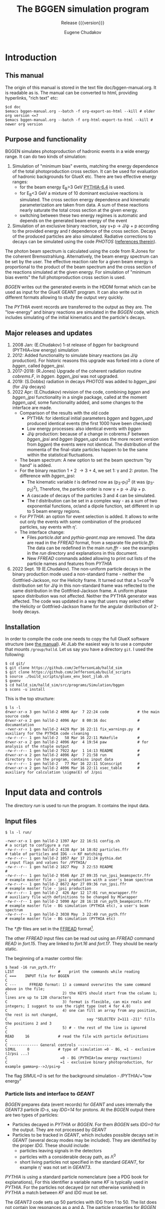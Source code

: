 #+title: The BGGEN simulation program
#+subtitle: Release {{{version}}}
#+author: Eugene Chudakov
#+STARTUP: showall
#+OPTIONS: ^:{}
#+OPTIONS: toc:4
# +STYLE: <link rel="stylesheet" type="text/css" href="style_3.css" />  

* Introduction
** This manual
The origin of this manual is stored in the text file doc/bggen-manual.org. It is readable as is.
The manual can be converted to html, providing hyperlinks, "rich text" etc:
#+begin_example
 $cd doc
 $emacs bggen-manual.org --batch -f org-export-as-html --kill # older org version <=7
 $emacs bggen-manual.org --batch -f org-html-export-to-html --kill # newer org version
#+end_example
 
** Purpose and functionality
BGGEN simulates photoproduction of hadronic events in a wide energy range. 
It can do two kinds of simulation:
1. Simulation of "minimum bias" events, matching the energy dependence of
    the total photoproduction cross section. It can be used for evaluation 
    of hadronic backgrounds for GlueX etc. There are two effective
    energy ranges:
   + for the beam energy E_{B}>3 GeV [[https://arxiv.org/abs/hep-ph/0603175][PYTHIA-6.4]] is used. 
   + for E_{B}<3 GeV a mixture of 10 dominant exclusive reactions is simulated.
     The cross section energy dependence and kinematic parameterization
      are taken from data. A sum of these reactions 
       nearly saturate the total cross section at the given energy.
   + switching between these two energy regimes is automatic and depends
     on the generated beam energy of the event 
2. Simulation of an exclusive binary reaction, say \gamma{}+p \rightarrow{} J/\psi{} + p
   according to the provided energy and /t/ dependence of the cross section. Decays
   of the produced particles are also simulated.
   Radiative corrections to decays can be simulated using the code /PHOTOS/
   ([[https://inspirehep.net/literature/756345][references therein]]).

The photon beam spectrum is calculated using the code from R.Jones for 
the coherent Bremsstrahlung. Alternatively, the beam energy spectrum can be set by the user.
The effective reaction rate for a given beam energy
is proportional to the product of the beam spectrum and the cross section of the reactions
simulated at the given energy. For simulation of "minimum bias events" the full photoproduction
cross section is used.

/BGGEN/ writes out the generated events in the HDDM format which can be used as input for 
the GlueX GEANT program. It can also write out in different formats allowing to study the
output very quickly.
 
The /PYTHIA/ event records are transferred to the output as they are. The "low-energy"
and binary reactions are simulated in the /BGGEN/ code, which includes simulating
of the initial kinematics and the particle's decays. 
 
** Major releases and updates

1. 2008 Jan: (E.Chudakov) 1-st release of /bggen/ for background (PYTHIA+low energy) simulation
2. 2012: Added functionality to simulate binary reactions (as J/\psi production). 
   For historic reasons this upgrade was forked into a clone of /bggen/, called /bggen_jpsi/.
3. 2017-2018: (R.Jones) Upgrade of the coherent radiation routine /cobrems.F/, in /bggen/.
   /bggen_jpsi/ was not upgraded.
4. 2019: (S.Dobbs) radiation in decays /PHOTOS/ was added to /bggen_jpsi/ (for J/\psi decays) 
5. 2022 Apr: (E.Chudakov) revision of the code, combining /bggen/ and /bggen_jpsi/ functionality
        in a single package, called at the moment /bggen_upd/, some functionality added, 
        and some changes to the interface are made.
   + Comparison of the results with the old code
     - PYTHIA: for identical initial parameters /bggen/ and /bggen_upd/ produced identical events
       (the first 1000 have been checked)
     - Low energy processes: also identical events with /bggen/
     - J/\psi production: because of a change in cobrems.F between /bggen_jpsi/ and /bggen/ (/bggen_upd/ uses
       the more recent version from /bggen/) the events were not identical. The distribution of the momenta
       of the final-state particles happen to be the same within the statistical fluctuations.
   + The beam spectrum: A new option to set the beam spectrum "by hand" is added.
   + For the binary reaction 1 + 2 \rightarrow 3 + 4, we set 1: \gamma{} and 2: /proton/. The difference
     with /bggen_jpsi/:
     - The kinematic variable /t/ is defined now as (p_{3}-p_{1})^{2} (it was (p_{3}-p_{2})^{2}),
       Therefore, the particle order is now \gamma + p \rightarrow{} J/\psi + p. 
     - A cascade of decays of the particles 3 and 4  can be simulated.
     - The /t/ distribution can be set in a complex way - as a sum of two exponential functions, or/and a dipole
       function, set different in up to 5 beam energy regions.
   + For /PYTHIA/: an option for event selection is added. It allows to
     write out only the events with some combination of the produced particles, say events with \eta{}'.
   + The interface change:
     - Files /particle.dat/ and /pythia-geant.map/ are removed. The data are read in the /FFREAD/ format,
       from a separate file /particle.ffr/. The data can be redefined in the main /run.ffr/ - see the examples
       in the /run/ directory and explanations in this document.
     - New /FFREAD/ commands added allowing to print out lists of the particle names and features from /PYTHIA/  
6. 2022 Sept. 19 (E.Chudakov). The non-uniform particle decays in the binary production mode used
    a non-standard frame - neither the Gottfried-Jackson, nor the Helicity frame. It turned out that
    a 1+cos^{2}\theta distribution set for J/\psi in this non-standard frame was reflected to the same distribution 
    in the Gottfried-Jackson frame. A uniform phase space distribution was not affected. Neither the PYTHIA
    generator was affected.
    The code was updated in a way that users may select either the Helicity or Gottfried-Jackson frame 
    for the angular distribution of 2-body decays.  

** Installation

In order to compile the code one needs to copy the full GlueX software structure
(see [[https://halldweb.jlab.org/docs/build_scripts_web/][the manual]]). 
At JLab the easiest way is to use a computer that mounts =/group/halld=.
Let us say you have a directory =git=. I used the following:

#+begin_example
$ cd git/
$ git clone https://github.com/JeffersonLab/halld_sim
$ git clone https://github.com/JeffersonLab/build_scripts
$ source ./build_scripts/gluex_env_boot_jlab.sh
$ gxenv
$ cd halld_sim/halld_sim/src/programs/Simulation/bggen
$ scons -u install
#+end_example

This is the top structure:

#+begin_example
$ ls -l
drwxr-xr-x 3 gen halld-2 4096 Apr  7 22:24 code             # the main source code
drwxr-xr-x 2 gen halld-2 4096 Apr  8 00:16 doc              # documantation
-rwxr-xr-x 1 gen halld-2 4429 Mar 16 22:11 fix_warnings.py  # auxiliary for the PYTHIA code cleaning
-rw-r--r-- 1 gen halld-2   58 Mar 16 22:11 Makefile         #
drwxr-xr-x 2 gen halld-2 4096 Apr  4 19:54 paw              # for analysis of the ntuple output
-rw-r--r-- 1 gen halld-2 7922 Apr  1 14:13 README           #
drwxr-xr-x 2 gen halld-2 4096 Apr  7 21:58 run              # directory to run the program, contains input data
-rw-r--r-- 1 gen halld-2   77 Mar 16 22:11 SConscript       # 
drwxr-xr-x 2 gen halld-2 4096 Mar 16 22:11 xsec_table       # auxiliary for calculation \sigma(E) of J/psi 
#+end_example

* Input data and controls

The directory /run/ is used to run the program. It contains the input data.
** Input files
#+begin_example
$ ls -l run/

-rwxr-xr-x 1 gen halld-2 1397 Apr 22 16:51 config.sh                        # a script to configure a run
-rw-r--r-- 1 gen halld-2 4138 Apr 14 18:02 particles.ffr                    # table of particles and IDG --> KF matching
-rw-r--r-- 1 gen halld-2 1057 Apr 17 21:24 pythia.dat                       # input flags and values for /PYTHIA/
-rw-r--r-- 1 gen halld-2 1827 May  3 22:53 README                           #
-rw-r--r-- 1 gen halld-2 9546 Apr 27 09:35 run_jpsi_beamspectr.ffr          # example master file - jpsi production with a user's beam spectrum
-rw-r--r-- 1 gen halld-2 8672 Apr 27 09:36 run_jpsi.ffr                     # example master file - jpsi production
-rw-r--r-- 1 gen halld-2  426 Apr 12 17:01 run_mcwrapper.ffr                # auxiliary file with definitions to be changed by MCwrapper
-rw-r--r-- 1 gen halld-2 5090 Apr 28 16:18 run_pyth_beampoints.ffr          # example master file - BG simulation (PYTHIA etc), a user's beam spectrum
-rw-r--r-- 1 gen halld-2 3038 May  3 22:49 run_pyth.ffr                     # example master file - BG simulation (PYTHIA etc)
#+end_example

The /*.ffr/ files are set in the [[http://cds.cern.ch/record/2296371/files/ffio.pdf][FFREAD]] format[fn:ffread].
[fn:ffread] /FFREAD/: The static variables are associated with text keys. The keys are set at 
the beginning of lines, followed by data (integer or real or character) in a flexible format.
The same key can be set multiple times in the input file, the data in the later line
overwrites the earlier lines. The keys started with * are treated differently - 
the data are treated once the key is read, and can be put into other locations. The next
similar key will not overwrite the previously set data. The lines are up to 120 characters long.
Comments can be put after the # sign. "C ..." in the first column is a comment line. It is convenient
to comment out commands not needed for a particular run.

The main commands for a particular simulation are stored in a master control file. One can clone
an appropriate file in this directory, edit it and configure a particular computing job. 
#+begin_example
$ cp run_pyth.ffr run_pyth_my.ffr
$ emacs run_pyth_my.ffr            # make the needed changes
$ ./config.sh run_pyth_my.ffr
$ ls -l
-rwxr-xr-x 1 gen halld-2 1397 Apr 22 16:51 config.sh
lrwxrwxrwx 1 gen halld-2   12 May  3 23:31 fort.15 -> run_pyth_my.ffr
lrwxrwxrwx 1 gen halld-2   13 May  3 23:31 fort.16 -> particles.ffr
lrwxrwxrwx 1 gen halld-2   17 May  3 23:31 fort.17 -> run_mcwrapper.ffr
-rw-r--r-- 1 gen halld-2 4138 Apr 14 18:02 particles.ffr
-rw-r--r-- 1 gen halld-2 1057 Apr 17 21:24 pythia.dat
-rw-r--r-- 1 gen halld-2 1827 May  3 22:53 README
-rw-r--r-- 1 gen halld-2 9546 Apr 27 09:35 run_jpsi_beamspectr.ffr       
-rw-r--r-- 1 gen halld-2 8672 Apr 27 09:36 run_jpsi.ffr                  
-rw-r--r-- 1 gen halld-2  426 Apr 12 17:01 run_mcwrapper.ffr             
-rw-r--r-- 1 gen halld-2 5090 Apr 28 16:18 run_pyth_beampoints.ffr       
-rw-r--r-- 1 gen halld-2 3038 May  3 22:49 run_pyth.ffr                  
#+end_example
  
The other /FFREAD/ input files can be read out using an /FFREAD/ command /READ/ in /fort.15/.
They are linked to /fort.16/ and /fort.17/.
They should be nearly static.

The beginning of a master control file:
#+begin_example
$ head -16 run_pyth.ffr
LIST                    #    print the commands while reading
C ===    INPUT file for BGGEN
C
C ---      FFREAD format: 1) a command overwrites the same command above in the file; 
C                         2) the KEYS should start from the column 1; lines are up to 120 characters
C                         3) format is flexible, can mix reals and integers; I suggest to use the right type (not 4 for 4.0)
C                         4) one can fill an array from any position, the rest is not changed, 
C                                    say "SELECTEV 2=111 -211" fills the positions 2 and 3
C                         5) # - the rest of the line is ignored   
C
READ     16             # read the file with particle definitions 
C
C ------------- General controls ---------------
SIMUL     0             # type of simulation =0 - BG, =1 - exclusive (J/psi ...)         
C                        =0 - BG (PYTHIA+low energy reactions)              
C                        =1 - exclusive binary photoproduction, for example gamma+p-->J/psi+p        
#+end_example

The flag /SIMUL=0/ is set for the background simulation - /PYTHIA/+"low energy"

*** Particle lists and interface to /GEANT/
/BGGEN/ prepares data (event records) for /GEANT/ and uses internally the /GEANT3/ particle /ID-s/, 
say /IDG=14/ for protons. At the /BGGEN/ output there are two types of particles:
+ Particles decayed in /PYTHIA/ or /BGGEN/. For them /BGGEN/ sets /IDG=0/ for the output. They are not 
  processed by /GEANT/
+ Particles to be tracked in /GEANT/, which includes possible decays set in /GEANT/ (several decay modes
  may be included).  
  They are identified by the proper /IDG/. These should include:
  - particles leaving signals in the detectors
  - particles with a considerable decay path, as \Lambda{}^{0}
  - short living particles not specified in the standard /GEANT/, for example \eta{}' was not set in /GEANT3/. 
/PYTHIA/ is using a standard particle nomenclature  (see a PDG book for explanations), 
For this identifier a variable name /KF/ is typically used in /PYTHIA/. For the particles not decayed
(or not otherwise vanished) in /PYTHIA/ a match between /KF/ and /IDG/ must be set.

The /GEANT3/ code sets up 50 particles with IDG from 1 to 50. The list does not contain
low resonances as \rho and \Delta. The particle properties for /BGGEN/ are set in the file /particle.ffr/.
Many of these definitions are needed for the proper operation of /BGGEN/, one
should leave the /IDG \rightarrow KF/ relations, and the masses as they are in this file. 
#+begin_example
$cat particle.ffr
C   PYTHIA: PY_dec=0 turns off decays of this particle in PYTHIA (left to GEANT tracking)
C   Exclusive production (SIMUL>0): decay_prod and decay_angle are used
C   column# 1        2    3     4        5        6   7   8     9    10
C          IDG     KF  PY_dec  mass    width     decay_prod decay_angle
*PARTICLE   1       22    0    0.0       0.       0   0   0     0   'gamma'
*PARTICLE   2      -11    0    0.000511  0.       0   0   0     0   'e+'
*PARTICLE   3       11    0    0.000511  0.       0   0   0     0   'e-'
*PARTICLE   4       12    0    0.0       0.       0   0   0     0   'neutrino'
*PARTICLE   5      -13    0    0.10566   0.       0   0   0     0   'mu+'
*PARTICLE   6       13    0    0.10566   0.       0   0   0     0   'mu-'
*PARTICLE   7      111    0    0.13498   0.       0   0   0     0   'pi0'
*PARTICLE   8      211    0    0.13957   0.       0   0   0     0   'pi+'
*PARTICLE   9     -211    0    0.13957   0.       0   0   0     0   'pi-'
*PARTICLE  10      130    0    0.49761   0.       0   0   0     0   'K0_L'
*PARTICLE  11      321    0    0.49368   0.       0   0   0     0   'K+'
*PARTICLE  12     -321    0    0.49368   0.       0   0   0     0   'K-'
*PARTICLE  13     2112    0    0.93956   0.       0   0   0     0   'neutron'
*PARTICLE  14     2212    0    0.93827   0.       0   0   0     0   'proton'
*PARTICLE  15    -2212    0    0.93827   0.       0   0   0     0   'antiproton'
*PARTICLE  16      310    0    0.49761   0.       0   0   0     0   'K0_S'
*PARTICLE  17      221    0    0.54786   0.       0   0   0     0   'eta'
*PARTICLE  18     3122    0    1.11568   0.       0   0   0     0   'Lambda'
*PARTICLE  19     3222    0    1.18937   0.       0   0   0     0   'Sigma+'
*PARTICLE  20     3212    0    1.19264   0.       0   0   0     0   'Sigma0'
*PARTICLE  21     3112    0    1.18937   0.       0   0   0     0   'Sigma+'
*PARTICLE  22     3322    0    1.31486   0.       0   0   0     0   'Xi0'
*PARTICLE  23     3312    0    1.32171   0.       0   0   0     0   'Xi-'
*PARTICLE  24     3334    0    2.252     0.       0   0   0     0   'Omega-'
*PARTICLE  25    -2112    0    0.93956   0.       0   0   0     0   'antineutron'
*PARTICLE  26    -3122    0    1.11568   0.       0   0   0     0   'antiLambda'
*PARTICLE  27    -3112    0    1.18937   0.       0   0   0     0   'antiSigma-'
*PARTICLE  28    -3212    0    1.19264   0.       0   0   0     0   'antiSigma0'
*PARTICLE  29    -3222    0    1.18937   0.       0   0   0     0   'antiSigma-'
*PARTICLE  30    -3322    0    1.31486   0.       0   0   0     0   'antiXi0'
*PARTICLE  31    -3312    0    1.32171   0.       0   0   0     0   'antiXi+'
*PARTICLE  32    -3334    0    2.252     0.       0   0   0     0   'antiOmega+'
*PARTICLE  33      -15    0    1.7768    0.       0   0   0     0   'tau+' 
*PARTICLE  34       15    0    1.7768    0.       0   0   0     0   'tau-' 
*PARTICLE  35      411    0    1.8696    0.       0   0   0     0   'D+' 
*PARTICLE  36     -411    0    1.8696    0.       0   0   0     0   'D-' 
*PARTICLE  37      421    0    1.8648    0.       0   0   0     0   'D0' 
*PARTICLE  38     -421    0    1.8648    0.       0   0   0     0   'anti D0' 
*PARTICLE  39      431    0    1.9685    0.       0   0   0     0   'Ds+' 
*PARTICLE  40     -431    0    1.9685    0.       0   0   0     0   'Ds-' 
*PARTICLE  41     4122    0    2.2851    0.       0   0   0     0   'Lambda_c+' 
*PARTICLE 121      331    1    0.95778   0.       0   0   0     0   'etaprime'
*PARTICLE 122      223    1    0.78265   0.0085   9   8   7     0   'omega'
*PARTICLE 123      213    1    0.77526   0.149    8   7   0     1   'rho+'
*PARTICLE 124      113    1    0.77526   0.149    9   8   0     1   'rho0'
*PARTICLE 125     -213    1    0.77526   0.149    9   7   0     1   'rho-'
*PARTICLE 126      333    1    1.0194    0.      11  12   0     0   'phi'
*PARTICLE 127     2224    1    1.232     0.118   14   8   0     0   'Delta++'
*PARTICLE 128     2214    1    1.232     0.118   14   7   0     0   'Delta+'
*PARTICLE 129     2114    1    1.232     0.118   14   9   0     0   'Delta0'
*PARTICLE 130     1114    1    1.232     0.118   13   9   0     0   'Delta-'
END
#+end_example
The purpose of the flags are:
+ The flag in column 3 /PY_dec=0/ forbids the decays of this particle in /PYTHIA/ (the are left to /GEANT/).
+ /BGGEN/ simulates decays for the "low - energy" processes (/SIMUL 0/) and for binary reactions (/SIMUL 1/). 
  The decay flags in the columns 6-8
  are the /IDGs/ for the decay products (up to 3). Only one decay mode is used. The flag in the column 9:
  - = 0 - isotropic decays
  - = 1 - \rho -   type angular distribution: (1-cos^{2}\theta_{rest}), in the Gottfried-Jackson frame    
  - =-1 - \rho -   type angular distribution: (1-cos^{2}\theta_{rest}), in the Helicity frame    
  - = 2 - J/\psi - type angular distribution: (1+cos^{2}\theta_{rest}), in the Gottfried-Jackson frame 
  - =-2 - J/\psi - type angular distribution: (1+cos^{2}\theta_{rest}), in the Helicity frame 

A note: Both frames are defined in the rest frame of the particle (say, J/\psi). In the Gottfried-Jackson frame the Z direction is 
along the beam momentum in this frame. In the Helicity frame the Z direction is opposite to the recoil direction in this frame.
In order to get the right angles
the 4-momenta of the decay product, as of the beam or the recoil, should be boosted to the rest frame of J/\psi, either directly from
the Lab frame or from the CM frame of the event.

In the main input file one can redefine the decay parameters or add new particles, for example:

#+begin_example 
*PARTICLE  17      221    0    0.54786   0.       8   9   7     0   'eta'  # eta will decay in bggen and not send to GEANT
*PARTICLE 183      443    1    3.0969    0.       2   3   0     2   'J/psi'
#+end_example

After initialization /BGGEN/ prints a table of the locally defined particles:
#+begin_example 
 ================================================================================
 Particle list locally defined   ID_GEant<33 are also defined in the GEANT3 code
 ID_Geant KF PY_dec N_dec  ID_decays dec_flg     mass     width     name
   1      22     0    0     0   0   0    0     0.000000   0.0000     gamma           
   2     -11     0    0     0   0   0    0     0.000511   0.0000     e+              
   3      11     0    0     0   0   0    0     0.000511   0.0000     e-              
   4      12     0    0     0   0   0    0     0.000000   0.0000     neutrino        
   5     -13     0    0     0   0   0    0     0.105660   0.0000     mu+             
   6      13     0    0     0   0   0    0     0.105660   0.0000     mu-             
   7     111     0    0     0   0   0    0     0.134980   0.0000     pi0             
   8     211     0    0     0   0   0    0     0.139570   0.0000     pi+             
   9    -211     0    0     0   0   0    0     0.139570   0.0000     pi-             
  10     130     0    0     0   0   0    0     0.497610   0.0000     K0_L            
  11     321     0    0     0   0   0    0     0.493680   0.0000     K+              
  12    -321     0    0     0   0   0    0     0.493680   0.0000     K-              
  13    2112     0    0     0   0   0    0     0.939560   0.0000     neutron         
  14    2212     0    0     0   0   0    0     0.938270   0.0000     proton          
  15   -2212     0    0     0   0   0    0     0.938270   0.0000     antiproton      
  16     310     0    0     0   0   0    0     0.497610   0.0000     K0_S            
  17     221     0    0     0   0   0    0     0.547860   0.0000     eta             
  18    3122     0    0     0   0   0    0     1.115680   0.0000     Lambda          
  19    3222     0    0     0   0   0    0     1.189370   0.0000     Sigma+          
  20    3212     0    0     0   0   0    0     1.192640   0.0000     Sigma0          
  21    3112     0    0     0   0   0    0     1.189370   0.0000     Sigma+          
  22    3322     0    0     0   0   0    0     1.314860   0.0000     Xi0             
  23    3312     0    0     0   0   0    0     1.321710   0.0000     Xi-             
  24    3334     0    0     0   0   0    0     2.252000   0.0000     Omega-          
  25   -2112     0    0     0   0   0    0     0.939560   0.0000     antineutron     
  26   -3122     0    0     0   0   0    0     1.115680   0.0000     antiLambda      
  27   -3112     0    0     0   0   0    0     1.189370   0.0000     antiSigma-      
  28   -3212     0    0     0   0   0    0     1.192640   0.0000     antiSigma0      
  29   -3222     0    0     0   0   0    0     1.189370   0.0000     antiSigma-      
  30   -3322     0    0     0   0   0    0     1.314860   0.0000     antiXi0         
  31   -3312     0    0     0   0   0    0     1.321710   0.0000     antiXi+         
  32   -3334     0    0     0   0   0    0     2.252000   0.0000     antiOmega+      
 121     331     1    0     0   0   0    0     0.957780   0.0000     etaprime        
 122     223     1    3     9   8   7    0     0.782650   0.0085     omega           
 123     213     1    2     8   7   0    1     0.775260   0.1490     rho+            
 124     113     1    2     9   8   0    1     0.775260   0.1490     rho0            
 125    -213     1    2     9   7   0    1     0.775260   0.1490     rho-            
 126     333     1    2    11  12   0    0     1.019400   0.0000     phi             
 127    2224     1    2    14   8   0    0     1.232000   0.1180     Delta++         
 128    2214     1    2    14   7   0    0     1.232000   0.1180     Delta+          
 129    2114     1    2    14   9   0    0     1.232000   0.1180     Delta0          
 130    1114     1    2    13   9   0    0     1.232000   0.1180     Delta-          
 183     443     1    2     2   3   0    2     3.096900   0.0000     J/psi           
#+end_example

*** Input for /PYTHIA/

/PYTHIA/, including /PITHIA-6.4/ was tuned for much higher energies,
We are using a version tuned for the experiment HERMES. HERMES used
\approx 30 GeV electrons, which was considered a low energy for
/PYTHIA/.  They made a few small changes in the code and tuned the
input parameters. We are using their settings stored in the file
/pythia.dat/. Similar commands to /PYTHIA/ can be specified
in the /FFREAD/ format. They are processed after the commands
in /pythia.dat/. The later commands can redefine the previous ones. 
Also, a few commands to /PYTHIA/ are done in the
/bggen/ code, for the beam and target configuration.  At the
initialization /PYTHIA/ prints the changes of the parameters with
respect to defauls:
#+begin_example
     MDCY(102,1)    changed from              1 to              0 no decay of pi0
     MDCY(112,1)    changed from              1 to              0 no decay of Ks_0
     MDCY(109,1)    changed from              1 to              0 no decay of eta
     MDCY(164,1)    changed from              1 to              0 no decay of Lambda_0
     MDCY(169,1)    changed from              1 to              0 no decay of Sigma+
     MDCY(167,1)    changed from              1 to              0 no decay of Sigma0
     MDCY(162,1)    changed from              1 to              0 no decay of Sigma-
     MDCY(174,1)    changed from              1 to              0 no decay of Xi0
     MDCY(172,1)    changed from              1 to              0 no decay of Xi-
     MDCY(176,1)    changed from              1 to              0 no decay of Omega-
     MDCY(15,1)     changed from              1 to              0 no decay of tau
     MDCY(122,1)    changed from              1 to              0 no decay of D+ 
     MDCY(125,1)    changed from              1 to              0 no decay of D0 
     MDCY(128,1)    changed from              1 to              0 no decay of Ds 
     MDCY(181,1)    changed from              1 to              0 no decay of Lambda_c
     msel           changed from              1 to              2 more processes with photon included
     MSTP(13)       changed from              1 to              2 Q2 range defined by PARP(13) - appropriate for photoproduction
     MSTP(20)       changed from              3 to              0 no VMD suppression 
     MSTP(58)       changed from              5 to              4 max number of quark flavors
     MSTP(92)       changed from              3 to              4 a function for splitting into 2 jets
     MSTP(101)      changed from              3 to              1 diffractive system parameter
     MSTP(121)      changed from              0 to              1 wider range of diff. cross sections
     PARP(2)        changed from       10.00000 to        2.54739 the lowest CM energy : Egamma(Lab)=3 GeV
     PARP(18)       changed from        0.40000 to        0.17000 parameter of GVMD with repect to VMD
     PARP(91)       changed from        1.00000 to        0.40000 parameter for beam-remnant treatment
     PARP(93)       changed from        5.00000 to        2.00000 similar to (91)
     PARP(99)       changed from        1.00000 to        0.40000 similar to (91)
     PARP(102)      changed from        0.28000 to        0.50000 min mass of excitatation, in VMD gamma goes to masses of rho etc
     PARP(103)      changed from        1.00000 to        0.50000 similar
     PARP(104)      changed from        0.80000 to        0.30000 min energy above thresholds for some reactions
     PARP(111)      changed from        2.00000 to        0.00000 min invzriant mass of the remnant hadronic system
     PARP(121)      changed from        1.00000 to        2.00000 a factor for the max cross section: see MSTP(121)
     PARP(161)      changed from        2.20000 to        3.00000 coupling of photon to rho 
     PARP(162)      changed from       23.60000 to       24.60000 coupling of photon to omega
     PARP(165)      changed from        0.50000 to        0.47679 a factor taking into account longit. photons
     PARP(166)      changed from        0.00000 to        0.67597 a parameter for rho production obtained by HERMES
     PARJ(1)        changed from        0.10000 to        0.02900 suppression of diquark-antidiq pair compared to q-antiq 
     PARJ(2)        changed from        0.30000 to        0.28300 suppression of s-sbar to u-ubar
     PARJ(3)        changed from        0.40000 to        1.20000 suppression (P(us)Pud))/(P(s)/Pd))
     PARJ(21)       changed from        0.36000 to        0.40000 transv momentum distrib. of primary hadrons 
     PARJ(23)       changed from        0.01000 to        0.03000 also about transv. distributions
     PARJ(41)       changed from        0.30000 to        1.94000 parameters of LUND fragment. function
     PARJ(42)       changed from        0.58000 to        0.54400 parameters of LUND fragment. function
     PARJ(45)       changed from        0.50000 to        1.05000 parameters of LUND fragment. function
     MSTJ(12)       changed from              2 to              1 diquark-antidiq pairs allowed, diquark treated as a unit
     MSTJ(45)       changed from              5 to              4 max flavor in gluon->q qbar
     MSTU(112)      changed from              5 to              4 number of flavor in alpha_s expression
     MSTU(113)      changed from              3 to              4 min number of flavor in alpha_s expres
     MSTU(114)      changed from              5 to              4 max number of flavors in alpha_s expr.
     CKIN(1)        changed from        2.00000 to        1.00000 min sqrt(s)
     CKIN(66)       changed from       -1.00000 to      100.00000 max space-like virtuality Q^2 of photons (-1 - no upper limit)
     MSTP(171)      changed from              0 to              1 variable beam energy
     MSTP(172)      changed from              2 to              1 possible configurations tried until one is accepted
     PARP(2)        changed from        2.54739 to        2.42000 min sqrt(s) with a 5% margin from the 3 GeV beam limit 
#+end_example
An example of commands that can be used in /fort.15/ (up to 500 such lines):
#+begin_example
*PYTMOD 'PARP(103)=0.45'   # min mass of excitation
*PYTMOD 'PARP(104)=0.25'   # min energy above threshold
#+end_example


** Main input file /fort.15/ for setting parameters and controls 
The commands can be grouped into several sections:
*** general controls

#+begin_example
C ------------- General controls ---------------
SIMUL     0             # type of simulation =0 - BG, =1 - binary, exclusive reactions
C                        =0 - BG (PYTHIA+low energy reactions) 
C                        =1 - exclusive binary photoproduction, for example gamma+p-->J/psi+p        
TRIG     1000000        # number of events to simulate
NPRIEV       100        # number of events to print (after selection, see SELECTEV) 
RNDMSEQ     0           # random number sequence     integer values
RUNNO       2           # specify run number
C                       
C -- writing out events
C        HDDM  simple  ntuple
WROUT      1      0     0   
...........
...........
C
READ 17                 # read variables for MCWrapper
C
KEYS                    # print all the FF keys
STOP
#+end_example

*** beam and target definitions

Settings for the coherent Bremsstrahlung photon beam:
#+begin_example
C ------------  Beam ---------------------------
EELEC         11.7      # electron beam energy
EEMIT          1.E-8    # beam emittance rad m
EPHLIM   0.15 11.7      # photon beam energy range in GeV
EPHLIM    6.0 11.7      # photon beam energy range in GeV 
EPEAK          8.7      # coherent peak energy
ZCOLLIM     7600.       # distance to the collimator in cm
DCOLLIM        0.005    # collimator diameter in m
RADTHICK      50.E-6    # thickness of the radiator in m 
C ----------------------------------------------
C
PARTINIT  1  14         # GEANT types of the interacting particles beam+target : gamma proton
C
NBEAMEXT      0         # User-defined beam spectrum - the number of bins/points (=0 - the Bremsstrahlung beam)
#+end_example

An example of settings for a user-defined beam spectrumis is shown
below. The spectrum /dN/dE/ is defined in the limits /Emin:Emax/.
However, the beam spectrum is simulated in the interval defined by the
key /EPHLIM/, which should be fully contained in the /Emin:Emax/
interval.
#+begin_example 
C
C         nbins flg   Emin  Emax         flg=0 - bins of same width
NBEAMEXT    100  0    8.0   12.0   #  User's beam spectrum setting
RBEAMEXT  1.4963  1.4888  1.4815  1.4742  1.4670  1.4599  1.4528  1.4458  1.4388  1.4320
          1.4252  1.4184  1.4118  1.4052  1.3986  1.3921  1.3857  1.3793  1.3730  1.3667
          1.3605  1.3544  1.3483  1.3423  1.3363  1.3304  1.3245  1.3187  1.3129  1.3072
          1.3015  1.2959  1.2903  1.2848  1.2793  1.2739  1.2685  1.2632  1.2579  1.2526
          1.2474  1.2422  1.2371  1.2320  1.2270  1.2220  1.2170  1.2121  1.2072  1.2024
          1.1976  1.1928  1.1881  1.1834  1.1788  1.1742  1.1696  1.1650  1.1605  1.1561
          1.1516  1.1472  1.1429  1.1385  1.1342  1.1299  1.1257  1.1215  1.1173  1.1132
          1.1091  1.1050  1.1009  1.0969  1.0929  1.0889  1.0850  1.0811  1.0772  1.0733
          1.0695  1.0657  1.0619  1.0582  1.0545  1.0508  1.0471  1.0435  1.0399  1.0363
          1.0327  1.0292  1.0256  1.0221  1.0187  1.0152  1.0118  1.0084  1.0050  1.0017
C
#+end_example
There are two options:
+ /flg=0/ - the beam spectrum is defined as a histogram with the bin size /(Emax-Emin)/nbins/
+ /flg=1/ - the beam spectrum /dN/dE/ is defined in an arbitrary sample of /nbins/ points
            for a specified array of the energy values. In this case the values /Emin/ and /Emax/
            are not used. An example of such a setting is shown below.

#+begin_example
C ------------  Beam ---------------------------
EELEC         11.9      # electron beam energy
EEMIT          1.E-8    # beam emittance rad m
C EPHLIM   0.15 11.7      # photon beam energy range in GeV
EPHLIM   3.10 11.6      # photon beam energy range in GeV
C EPEAK          8.7      # coherent peak energy
C ZCOLLIM     7600.       # distance to the collimator in cm
C DCOLLIM        0.005    # collimator diameter in m
C RADTHICK      20.E-6    # thickness of the radiator in m
C
C          bins flg   Pmin  Pmax         flg=0 - bins of same width
NBEAMEXT    107  1    0.   0.   #  User's beam spectrum setting
C  --- spectrum dN/dp
RBEAMEXT  3.9669  3.7209  3.5036  3.3103  3.1373  2.9814  2.8402  2.7119  2.5946  2.4870
          2.3881  2.2967  2.2120  2.1333  2.0601  1.9917  1.9277  1.8677  1.8113  1.7582
          1.7082  1.6609  1.6162  1.5947  1.5842  1.5738  1.5635  1.5534  1.5434  1.5335
          1.5238  1.5142  1.5047  1.4953  1.4861  1.4769  1.4679  1.4590  1.4502  1.4414
          1.4328  1.4243  1.4159  1.4076  1.3994  1.3913  1.3833  1.3754  1.3675  1.3598
          1.3521  1.3445  1.3370  1.3296  1.3223  1.3151  1.3079  1.3008  1.2938  1.2869
          1.2800  1.2732  1.2665  1.2598  1.2533  1.2468  1.2403  1.2339  1.2276  1.2214
          1.2152  1.2091  1.2030  1.1970  1.1911  1.1852  1.1794  1.1736  1.1679  1.1622
          1.1566  1.1511  1.1456  1.1401  1.1348  1.1294  1.1241  1.1189  1.1137  1.1085
          1.1034  1.0984  1.0934  1.0884  1.0835  1.0787  1.0738  1.0690  1.0643  1.0596
          1.0549  1.0503  1.0458  1.0412  1.0367  1.0323  1.0278
C  ---  energy values
PBEAMEXT  3.0250  3.2250  3.4250  3.6250  3.8250  4.0250  4.2250  4.4250  4.6250  4.8250
          5.0250  5.2250  5.4250  5.6250  5.8250  6.0250  6.2250  6.4250  6.6250  6.8250
          7.0250  7.2250  7.4250  7.5250  7.5750  7.6250  7.6750  7.7250  7.7750  7.8250
          7.8750  7.9250  7.9750  8.0250  8.0750  8.1250  8.1750  8.2250  8.2750  8.3250
          8.3750  8.4250  8.4750  8.5250  8.5750  8.6250  8.6750  8.7250  8.7750  8.8250
          8.8750  8.9250  8.9750  9.0250  9.0750  9.1250  9.1750  9.2250  9.2750  9.3250
          9.3750  9.4250  9.4750  9.5250  9.5750  9.6250  9.6750  9.7250  9.7750  9.8250
          9.8750  9.9250  9.9750 10.0250 10.0750 10.1250 10.1750 10.2250 10.2750 10.3250
         10.3750 10.4250 10.4750 10.5250 10.5750 10.6250 10.6750 10.7250 10.7750 10.8250
         10.8750 10.9250 10.9750 11.0250 11.0750 11.1250 11.1750 11.2250 11.2750 11.3250
         11.3750 11.4250 11.4750 11.5250 11.5750 11.6250 11.6750 
#+end_example

The target particle fined in two ways:
1. A free perticle (a nucleon for typical processes)
2. A qausi-free nucleon in a nucleus 

The proper spectral functions are defined for A=4 
    (helium), 12 (carbon), 56 (iron) and 197 (gold). The data for these spectral functions are located in the direcory
#+begin_example
gen@genl2 run]$ ll spec_fun/
total 684
-rw-r--r-- 1 gen halld-3 195296 Nov 17 11:36 sf_Benhar_12.dat
-rw-r--r-- 1 gen halld-3 195298 Nov 17 11:36 sf_Benhar_197.dat
-rw-r--r-- 1 gen halld-3 106844 Nov 21 13:57 sf_Benhar_4.dat
-rw-r--r-- 1 gen halld-3 195296 Nov 17 11:36 sf_Benhar_56.dat
#+end_example
    This is an example of commands used for scattering on protons in Carbon nucleus: 
#+begin_example
PARTINIT  1  14         # GEANT types of the interacting particles: gamma proton
TNUCLEUS     12         # Carbon target for quasielastic reactions
TNUSCALE      1.        # scale [down] the "Fermi" motion by this factor for testing purposes
#+end_example
The momentum and energy of the struck quasi-free nucleon are simulated using the spectral functions. 
This nucleon can be strongly virtual (off-shell). Since PYTHIA only allows on-shell particles
in the initial state, for PYTHIA and low-energy simulation /SIMUL 0/ the struck nucleon is
artificially put on the mass shell. For /SIMUL 1/ simulation
off-shell nucleons are used. It is assumed that the cross section of the simulated process
depends on the W (the CM energy) of the initial state. The reactions are simulated
in the frame where the struck nucleon is at rest, and the momenta of
the secondary particles are translated into the Lab frame.

On the technical side, the beam spectrum is simulated using the /HRNDM1/ function
of /HBOOK/, which provides a smooth continuous distribution within the histogram limits.
The appropriate histogram is filled in the following way:

1. Bremsstrahlung beam: the limits set by the key /EPHLIM/, fine binning of about 5~MeV.
2. User-defined, /ifl=0/: the limits and number of bins are defined by the key /NBEAMEXT/. Only the values within /EPHLIM/ limits are accepted (up to 1000 tries).
3. User-defined, /ifl=1/. The histogram is booked as in the item 1 and filled using the 3-rd degree polynomial interpolation.

All the simulated events have the same weight.
The reaction cross section is taken into account in two ways:
 1. For free target nucleons the beam energy spectrum is multiplied by the cross section
   of the process at the given beam energy. For /SIMUL 0/ it is the full photoproduction cross section,
  for exclusive reactions /SIMUL 1/ the user-defined cross section table is used.
 2. For quasi-free target nucleons the beam and the target particles are simulated and the combinations
    are randomly selected with a probability calculated using the cross section value at the given W. 
  
*** Setting for the minimum bias events simulation: PYTHIA+low energy
#+begin_example 
 ------------  BG simulation ------------------
SIMUL        0
C                       PYTHIA flags are set in a file pythia.dat
EPYTHMIN     3.         # minimal energy for PYTHIA simulation
ELOWMIN      0.15       # minimal energy for the low energy processes generator 
C
C LISTPYTH    2           # >0 print the PYTHIA particle list at the initialization stage:
C                         =1 without decays
C                         =2 with decays of the particles, allowed to decay in PYTHIA 
C LISTMLIM    6.          #  amlim print only particles with mass<amlim
C
C ------------- Event selection ----------------
C
C SELECTEV    333         # select events with at least one phi (KF codes used), array(5)
C                         # SELECTEV 333 221   # would require at least one \phi AND one \eta (up to 5 particles)
#+end_example

*** Setting for the binary reaction simulation: here for J/\psi p 

#+begin_example
SIMUL   1
C ==========================================================================
C  reac - J/psi: gamma p -> J/psi p 
C
*PARTICLE 183      443    1    3.0969    0.       2   3   0     2   'J/psi'
C
REACPART  183 14      # reaction final state j/psi and proton  
RADCORR   183         # radiative corrections for J/psi decay           
C
C ----------------------------------------------------
C               t-dependence 3 energy intervals  (Lubomir)
REACTLIM  -11.   0.          # t limits wide enough for the full energy range (simulated in the kinem. allowed limits)
C          Emax Norm   slope1 slope2 fac2  dipole     : dsigma/dt~ Norm*(exp(slope1*t)+exp(slope2*t)*fac2)/(1+t*dipole)**4
REACTDIS1  9.28  1.    1.52  -0.650 0.00119  0.  # energy range 1       Ebeam<9.28 GeV
REACTDIS2 10.36  1.    1.22   0.268 0.033    0.  # energy range 2  9.28<Ebeam<10.36 GeV
REACTDIS3 13.    1.    1.89   0.646 0.149    0.  # energy range 3 10.36<Ebeam<13 GeV
C  5 ranges can be used
C REACTDIS5 ...
C REACTDIS1  13.    1.    1.16     0.  0.0    0.   # example for a single exponential exp(1.16*t)
C ----------------------------------------------------
C
C          Energy dependence of the cross section, nb
C          Emin     Emax    N points (up to 3000 points)
REACENER  8.2300   13.0000  500 
 0.0508535 0.0610938 0.0699333 0.0778633 0.0851418 0.0919165 0.0983004 0.104362 0.110155 0.115718
 0.121088 0.126288 0.131342 0.136269 0.141074 0.145773 0.150385 0.154911 0.159358 0.163734
 0.168049 0.172301 0.176504 0.18066 0.184763 0.188831 0.192858 0.196854 0.200811 0.204744
 0.208645 0.212519 0.216372 0.220206 0.224011 0.227806 0.23158 0.235336 0.239082 0.242808
 0.246524 0.250228 0.253924 0.257614 0.26129 0.264963 0.268626 0.272283 0.275937 0.279586
 0.283225 0.286867 0.290506 0.294142 0.297774 0.301412 0.305043 0.308676 0.312307 0.315941
 0.319574 0.323215 0.326852 0.330493 0.334142 0.33779 0.341442 0.345096 0.348755 0.352414
 0.356085 0.359756 0.363435 0.367123 0.370814 0.374512 0.378211 0.381919 0.385638 0.389355
 0.393086 0.396825 0.400565 0.40432 0.408083 0.411851 0.415624 0.419412 0.423203 0.427004
 0.430815 0.434633 0.438465 0.442303 0.446153 0.450006 0.453878 0.457751 0.461639 0.465531
 0.469444 0.473358 0.477284 0.481226 0.485173 0.489134 0.493101 0.497079 0.501073 0.505075
 0.509087 0.513113 0.517152 0.521195 0.525249 0.529327 0.533407 0.537495 0.541598 0.545719
 0.549844 0.553983 0.558134 0.5623 0.566477 0.570663 0.574862 0.579069 0.583295 0.587526
 0.591776 0.596041 0.600311 0.604591 0.608888 0.613199 0.617519 0.621853 0.626199 0.630559
 0.634929 0.639313 0.643712 0.648117 0.652539 0.656976 0.661417 0.665877 0.670351 0.674834
 0.679334 0.683847 0.688364 0.6929 0.69745 0.702007 0.706581 0.71117 0.715765 0.72038
 0.724999 0.729644 0.734291 0.738954 0.743632 0.748314 0.753016 0.757737 0.762456 0.767189
 0.771948 0.776709 0.781491 0.78628 0.791085 0.795892 0.800727 0.805566 0.810418 0.815289
 0.820164 0.825056 0.829963 0.834878 0.83981 0.844749 0.849707 0.85467 0.85965 0.864647
 0.869645 0.874662 0.879696 0.88474 0.889792 0.894861 0.899935 0.90503 0.910137 0.915257
 0.920382 0.925523 0.930677 0.935836 0.941017 0.946205 0.951407 0.95662 0.961849 0.967088
 0.97234 0.977606 0.982881 0.988163 0.993466 0.998779 1.0041 1.00943 1.01478 1.02014
 1.02551 1.03089 1.03629 1.04169 1.04711 1.05254 1.05797 1.06343 1.06888 1.07437
 1.07985 1.08535 1.09086 1.09638 1.10191 1.10745 1.113 1.11858 1.12415 1.12974
 1.13534 1.14095 1.14657 1.15221 1.15785 1.16351 1.16918 1.17485 1.18054 1.18624
 1.19196 1.19767 1.20341 1.20915 1.21489 1.22066 1.22643 1.23222 1.23801 1.24382
 1.24964 1.25546 1.2613 1.26715 1.273 1.27888 1.28475 1.29064 1.29654 1.30245
 1.30837 1.3143 1.32024 1.32618 1.33215 1.33812 1.34409 1.35008 1.35609 1.36209
 1.36811 1.37413 1.38017 1.38621 1.39227 1.39834 1.40442 1.4105 1.4166 1.4227
 1.42881 1.43493 1.44106 1.4472 1.45335 1.45951 1.46568 1.47186 1.47805 1.48424
 1.49045 1.49667 1.50287 1.50911 1.51535 1.5216 1.52786 1.53412 1.54041 1.54669
 1.55297 1.55927 1.56558 1.57189 1.57821 1.58455 1.59091 1.59726 1.60361 1.60998
 1.61635 1.62274 1.62913 1.63553 1.64194 1.64835 1.65477 1.6612 1.66764 1.67409
 1.68054 1.687 1.69347 1.69994 1.70643 1.71292 1.71943 1.72594 1.73245 1.73898
 1.74551 1.75204 1.75859 1.76513 1.77169 1.77826 1.78484 1.79142 1.79801 1.8046
 1.8112 1.8178 1.82443 1.83105 1.83767 1.84432 1.85095 1.85761 1.86427 1.87093
 1.87759 1.88427 1.89095 1.89763 1.90434 1.91104 1.91774 1.92446 1.93118 1.93791
 1.94463 1.95138 1.95813 1.96488 1.97164 1.9784 1.98517 1.99195 1.99874 2.00552
 2.01231 2.01911 2.02592 2.03272 2.03955 2.04637 2.05319 2.06004 2.06686 2.07372
 2.08057 2.08743 2.09429 2.10115 2.10803 2.1149 2.12179 2.12868 2.13557 2.14247
 2.14936 2.15627 2.16319 2.17012 2.17703 2.18396 2.1909 2.19784 2.20477 2.21173
 2.21869 2.22563 2.23261 2.23957 2.24654 2.25353 2.26051 2.26749 2.27448 2.28147
 2.28847 2.29547 2.30249 2.30949 2.31652 2.32353 2.33056 2.33759 2.34463 2.35165
 2.35871 2.36575 2.3728 2.37986 2.38691 2.39398 2.40105 2.40811 2.4152 2.42227
 2.42934 2.43642 2.44352 2.45062 2.45771 2.46481 2.47191 2.47903 2.48614 2.49325
 2.50037 2.50749 2.51462 2.52176 2.52888 2.53602 2.54316 2.55031 2.55745 2.56458
 2.57174 2.5789 2.58605 2.59323 2.60038 2.60755 2.61472 2.6219 2.62907 2.63625
 2.64343 2.65061 2.65782 2.66499 2.67218 2.67937 2.68658 2.6938 2.701 2.7082
 2.7154 2.72262 2.72983 2.73706 2.74427 2.75151 2.75873 2.76595 2.77318 2.78043
 2.78765 2.7949 2.80213 2.80937 2.81661 2.82385 2.83112 2.83836 2.84561 2.85287
#+end_example

The beam energy dependence is defined as a table. The /t/-dependence can be set
in up to 5 beam energy intervals as a function of five parameters /a_{1} - a_{5}/:

/d\sigma{}/dt ~ a_{1}(e^{a_{2}t}+e^{a_{3}t}a_{4})/(1-a_{5}t)^{4}/

it is a sum of two exponential functions times the dipole function from M.Strikman et al. 
By the choice of
the parameters one can set functions from a single exponential, to a double
exponential, a pure dipole, or any combination. Note that /t/ is negative.
One can set different function in up to 5 beam energy intervals. In the example above 
3 intervals are set.
 For each interval (commands REACTDIS1, REACTDIS2, .. REACTDIS5) the first variable 
specified the maximum energy /E_{max}/. In order to select the right interval for the given
event the beam energy is compared with this limits sequentially. A command:
#+begin_example 
REACTDIS1  13.    1.    1.16     0.  0.0    0.   # example for a single exponential exp(1.16*t)
#+end_example
would set only one energy interval (since /E_{beam}<13 GeV/) and a single exponential 
function with a slope of 1.16 /GeV^{-2}/.

A command
#+begin_example 
REACTLIM  -11.   0.          # t limits wide enough for the full energy range (simulated in the kinem. allowed limits)
#+end_example
sets a range of the /t/ variable wide enough for all beam energies. 
Simulation is done in the proper interval for the given beam energy in the event.

*** List of all keys

#+begin_example 
|-----------+------------------+------------+---------+------------------+--------------------------------------------------------------|
| Key       | Variable to fill | # of words | Type    |          Default | Function                                                     |
|-----------+------------------+------------+---------+------------------+--------------------------------------------------------------|
| DCOLLIM   | DCOLL            |          1 | REAL    |           0.0050 | Diameter of the collimator, m                                |
| EELEC     | EELEC            |          1 | REAL    |              12. | Electron beam energy, GeV                                    |
| EEMIT     | EEMIT            |          1 | REAL    |            1.E-8 | Beam emittance r * m                                         |
| ELOWMIN   | ELOWMIN          |          1 | REAL    |             0.15 | Minimal beam energy for low energy background generator, GeV |
| EPEAK     | EPEAK            |          1 | REAL    |               9. | The edge of the coherent peak, GeV                           |
| EPHLIM    | EPH_LIM(1)       |          2 | REAL    |         0.15 12. | Photon beam energy range, GeV                                |
| EPYTHMIN  | EPYMIN           |          1 | REAL    |               3. | Minimal beam energy for PYTHIA                               |
| LISTPYTH  | LISTPYTH         |          1 | INTEGER |                0 | =1 print PYTHIA particle list, =2 + decay channels           |
| LISTMLIM  | AMLIST           |          1 | REAL    |               6. | Print particles info if mass<AMLIST                          |
| NBEAMEXT  | NBMEXT           |          4 | MIXED   |                0 | User-defined beam spectrum: number of bins or points         |
|           | IBMEXT           |          1 |         |                0 | =0 - equidistant points (bins), =1 not-equid. points         |
|           | EXT_LIM(1)       |          2 |         |             2*0. | E limits for IBMEXT=0                                        |
| NPRIEV    | NPRIEV           |          1 | INTEGER |                0 | Number of events to print                                    |
| *PARTICLE | K_PTMP(1)        |         16 | MIXED   |             16*0 | Particles parameters, used as *PARTICLE                      |
| PARTINIT  | IPINIT(1)        |          2 | INTEGER |            1  14 | Geant particle IDs for the beam and target                   |
| *PYTMOD   | KPYMOD(1)        |          8 | MIXED   |            8*' ' | Commands to PYTHIA, as *PYTMOD 'PARP(2)=3.'                  |
| PBEAMEXT  | PBEAEXT          |       1000 | REAL    |                0 | User-defined beam spectrum: array of values of dN/dE         |
| RADCORR   | IRADCORR(1)      |         10 | INTEGER |                0 | Do rad corrections for decays of particles with KF listed    |
| RADTHICK  | RADT             |          1 | REAL    |           50.E-6 | Radiator thickness in m                                      |
| RBEAMEXT  | RBEAEXT          |       1000 | REAL    |                0 | User-defined beam spectrum: array of values of the energy    |
| REACENER  | ELREAC(1)        |       3003 | MIXED   | -1. -1. 0 3000*0 | Binary reaction energy dependence: range, N points, xsection |
| REACPART  | IPREAC(1)        |          2 | INTEGER |           -1  -1 | Geant particle IDs for the exclusive binary reaction         |
| REACTDIS1 | TPAREAC(1,1)     |         11 | REAL    |            11*0. | /t/ distr: E_{max}, parameters of the function               |
| REACTDIS2 | TPAREAC(1,2)     |         11 | REAL    |            11*0. | ... same                                                     |
| REACTDIS3 | TPAREAC(1,3)     |         11 | REAL    |            11*0. | ... same                                                     |
| REACTDIS4 | TPAREAC(1,4)     |         11 | REAL    |            11*0. | ... same                                                     |
| REACTDIS5 | TPAREAC(1,5)     |         11 | REAL    |            11*0. | ... same                                                     |
| REACTLIM  | TLREAC(1)        |          2 | REAL    |           0.  0. | /t/ range                                                    |
| RNDMSEQ   | IRND_SEQ         |          1 | INTEGER |                0 | Random number seed (RLUX generator), any integer number      |
| RUNNO     | RUNNO            |          1 | INTEGER |                2 | Run number - arbitrary                                       |
|           |                  |            |         |                  | 3 commands for PYTHIA:                                       |
| SELECTEV  | KFEVSEL(1)       |          5 | INTEGER |              5*0 | Select events with all non zero KF1 .. KF5 particles (AND)   |
| SELECTEVN | NFEVSEL(1)       |          5 | INTEGER |              5*0 | (i)>0 - the exact number of particles of type SELECTEV (i)   |
| NPARFINAL | NFEFINAL         |          1 | INTEGER |                0 | >0 - the number of KS=1 particles in the final state         |
| SIMUL     | ISIMUL           |          1 | INTEGER |                0 | \=0 - /PYTHIA/ + low energy; =1 - binary reaction            |
| TRIG      | NEVENT           |          1 | INTEGER |                0 | Number of events to simulate                                 |
| VERTEX    | VERTEX(1)        |          3 | REAL    |             3*0. | Vertex position (not used)                                   |
| WROUT     | IWROUT(1)        |          3 | INTEGER |          1  0  0 | >0 Write events to HDDM, simple, paw ntuple formats          |
| ZCOLLIM   | ZCOLL            |          1 | REAL    |            7600. | Distance between the radiator and the collimator, cm         |
|-----------+------------------+------------+---------+------------------+--------------------------------------------------------------|
#+end_example

* Physics processes
** /PYTHIA/ results
   /PYTHIA/ hadroproduction model has been tuned to high, and recently
   to very high energies. One should not expect it to give a very
   realistic production ratio of various final states, and of their
   kinematic distribution. There are other limitation:
+ Only the lowest light-quark resonances are included
+ No polarization effects are considered.

At the end of the job /BGGEN/ prints the statistics of the particles produced
by /PYTHIA/. Here is an example of such a record for 100M simulated events
in an energy range 6 - 11.7 GeV.
#+begin_example  
 PYTHIA total multiplicity in simulated events
      multiplicity          kf   %undecayed   kc   mass    name 
         79895105            1      0.000      1   0.3300  d               
         42951710           -1      0.000      1   0.3300  dbar            
        113196384            2      0.000      2   0.3300  u               
         44670384           -2      0.000      2   0.3300  ubar            
          8355361            3      0.000      3   0.5000  s               
          7150101           -3      0.000      3   0.5000  sbar            
             2278            4      0.000      4   1.5000  c               
             1884           -4      0.000      4   1.5000  cbar            
             3837           11    100.000     11   0.0005  e-              
             3837          -11    100.000     11   0.0005  e+              
             2059           13    100.000     13   0.1057  mu-             
             2059          -13    100.000     13   0.1057  mu+             
         29397163           21      0.000     21   0.0000  g               
          3364579           22    100.000     22   0.0000  gamma           
         96940280           91      0.000     91   0.0000  cluster         
         72013029           92      0.000     92   0.0000  string          
        126679960          111    100.000    102   0.1350  pi0             
         35402098          113      0.000    103   0.7685  rho0            
          8138760          130    100.000    105   0.4977  K_L0            
        151821892          211    100.000    106   0.1396  pi+             
        121765772         -211    100.000    106   0.1396  pi-             
         23014067          213      0.000    107   0.7669  rho+            
         19300831         -213      0.000    107   0.7669  rho-            
         17956151          221    100.000    109   0.5475  eta             
         22801094          223      0.000    110   0.7819  omega           
          8143989          310    100.000    112   0.4977  K_S0            
          9203506          311      0.000    113   0.4977  K0              
          6270425         -311      0.000    113   0.4977  Kbar0           
          3907463          313      0.000    114   0.8961  K*0             
          2666226         -313      0.000    114   0.8961  K*bar0          
         10633425          321    100.000    116   0.4936  K+              
          7113697         -321    100.000    116   0.4936  K-              
          4885706          323      0.000    117   0.8916  K*+             
          2902766         -323      0.000    117   0.8916  K*-             
          3103391          331      0.000    119   0.9578  eta'            
          1188277          333      0.000    120   1.0194  phi             
                2          421    100.000    125   1.8645  D0              
             1082         -421    100.000    125   1.8645  Dbar0           
               91          441      0.000    131   2.9798  eta_c           
             3090          443      0.000    132   3.0969  J/psi           
             6064         1114      0.000    151   1.2340  Delta-          
             7142        -1114      0.000    151   1.2340  Deltabar+       
         53465281         2101      0.000    152   0.5793  ud_0            
         17841476         2103      0.000    153   0.7713  ud_1            
         28241916         2112    100.000    154   0.9396  n0              
           219729        -2112    100.000    154   0.9396  nbar0           
          5566033         2114      0.000    155   1.2330  Delta0          
             8520        -2114      0.000    155   1.2330  Deltabar0       
         35368292         2203      0.000    156   0.7713  uu_1            
         65756047         2212    100.000    157   0.9383  p+              
           235703        -2212    100.000    157   0.9383  pbar-           
         11640213         2214      0.000    158   1.2320  Delta+          
             8856        -2214      0.000    158   1.2320  Deltabar-       
         15943690         2224      0.000    159   1.2310  Delta++         
             7468        -2224      0.000    159   1.2310  Deltabar--      
            59060         3112    100.000    162   1.1974  Sigma-          
            21177        -3112    100.000    162   1.1974  Sigmabar+       
              709         3114      0.000    163   1.3872  Sigma*-         
             1016        -3114      0.000    163   1.3872  Sigma*bar+      
          5024734         3122    100.000    164   1.1157  Lambda0         
            34864        -3122    100.000    164   1.1157  Lambdabar0      
           519797         3212    100.000    167   1.1925  Sigma0          
            26716        -3212    100.000    167   1.1925  Sigmabar0       
           682105         3214      0.000    168   1.3837  Sigma*0         
             1203        -3214      0.000    168   1.3837  Sigma*bar0      
           962052         3222    100.000    169   1.1894  Sigma+          
            23139        -3222    100.000    169   1.1894  Sigmabar-       
          1342402         3224      0.000    170   1.3828  Sigma*+         
             1051        -3224      0.000    170   1.3828  Sigma*bar-      
              683         3312    100.000    172   1.3213  Xi-             
             2371        -3312    100.000    172   1.3213  Xibar+          
               52         3314      0.000    173   1.5350  Xi*-            
              114        -3314      0.000    173   1.5350  Xi*bar+         
              629         3322    100.000    174   1.3149  Xi0             
             2395        -3322    100.000    174   1.3149  Xibar0          
               73         3324      0.000    175   1.5318  Xi*0            
              107        -3324      0.000    175   1.5318  Xi*bar0         
             1186         4122    100.000    181   2.2849  Lambda_c+       
               27         4212      0.000    185   2.4535  Sigma_c+        
               57         4214      0.000    186   2.5000  Sigma*_c+       
               59         4222      0.000    187   2.4529  Sigma_c++       
              109         4224      0.000    188   2.5000  Sigma*_c++      
#+end_example

** Low energy reactions
Below 3 GeV 10 dominant exclusive processes are simulated. The  
energy dependences of the cross section and the kinematical parameterizations
are taken from data. For the single pion production differential cross sections, 
the SAID code from I.Strakovski is used. At the end of a job /BGGEN/
prints out the statistics of the simulated reactions:
#+begin_example
 ====================================================================================================
        1000000 events initialy simulated in the full energy range
         997430 events successfully simulated
         997430 events selected
              0 events written out to HDDM
         997430 events written out to HBOOK NTuple
         195.47 reference interaction rate, kHz
  process                      events   fraction   range
 ----------------------------------------------------------------------------------------------------
      0  PYTHIA                  5723     0.6 %   3.00<E< 3.10 GeV 
 ----------------------------------------------------------------------------------------------------
      1  p pi0                 278024    27.9 %   0.15<E< 3.00 GeV 
      2  n pi+                 368700    37.0 %                    
      3  p pi+ pi-              41772     4.2 %                    
      4  p rho0                 31305     3.1 %                    
      5  Delta++ pi-            86473     8.7 %                    
      6  p pi0 pi0              21473     2.2 %                    
      7  n pi+ pi0             101701    10.2 %                    
      8  p eta                   7425     0.7 %                    
      9  p pi+ pi- pi0          40720     4.1 %                    
     10  n pi+ pi+ pi-          14114     1.4 %                    
 ----------------------------------------------------------------------------------------------------
#+end_example

* Debugging tools

**  Printout
*** Event printout
#+begin_example  
NPRIEV  100
#+end_example
the final event record for the first 100 events will be printed. This is an example of
events form /PYTHIA/:
#+begin_example 
 ================================================================================
 Event      2  Process=   0   PYTHIA                          
           ID        KF                       mass      Px      Py      Pz      name
 beam       1        22                     0.0000      0.000   0.000   9.641   gamma           
 target    14      2212                     0.9383      0.000   0.000   0.000   proton          
 --------------------------------------------------------------------------------
   #    ID    KS     KF   orig  decays        mass      Px      Py      Pz      name
   1     0    12     -2      0   5   5      0.3300      0.152  -0.109   1.003   ubar            
   2     0    11      2      0   5   5      0.3300      0.264   0.078   0.760   u               
   3     0    12      2      0   7   7      0.3300     -0.152   0.109   7.977   u               
   4     0    11   2101      0   8   8      0.5793     -0.264  -0.078  -0.098   ud_0            
   5     0    11     91      1   6   6      0.7088      0.416  -0.031   1.763   cluster         
   6     0    11    113      5   9  10      0.7785      0.409  -0.031   1.891   rho0            
   7     0    12      2      3  11  11      0.3246     -0.150   0.107   7.847   u               
   8     0    11   2101      4  11  11      0.5699     -0.259  -0.077  -0.096   ud_0            
   9     9     1   -211      6   0   0      0.1396      0.242  -0.378   1.032   pi-             
  10     8     1    211      6   0   0      0.1396      0.167   0.347   0.859   pi+             
  11     0    11     92      7  12  14      3.4510     -0.409   0.031   7.750   string          
  12     0    11    113     11  15  16      0.6630      0.279   0.048   0.558   rho0            
  13    17     1    221     11   0   0      0.5475     -0.120   0.085   5.695   eta             
  14    14     1   2212     11   0   0      0.9383     -0.568  -0.102   1.497   proton          
  15     9     1   -211     12   0   0      0.1396      0.089  -0.192  -0.008   pi-             
  16     8     1    211     12   0   0      0.1396      0.190   0.240   0.566   pi+             
#+end_example
here:
+ /ID=/IDG/ - /GEANT3/ particle ID
+ /KF/ - universal particle code (/PYTHIA/, PDG...)
+ /KS/ - /PYTHIA/ particle final status: =1 - a real final particle, >9 - a particle
          fragmented, decayed etc,
          =11 - decayed particle.
         Onlu the particles with /KS=1/ are transferred for tracking in /GEANT/.
+ /orig/ - the mother particle number in this list
+ /decays/ - the 1-st and the last numbers of the daughter particles in the list
             (the numbering is sequential)

Example of locally simulated events (not by /PYTHIA/):  
#+begin_example
 ================================================================================
 Event     10  Process=  -1   Exclusive production J/psi+proton               
           ID        KF                       mass      Px      Py      Pz      name
 beam       1        22                     0.0000      0.000   0.000  11.303   gamma           
 target    14      2212                     0.9383      0.000   0.000   0.000   proton          
 --------------------------------------------------------------------------------
   #    ID    KS     KF   orig  decays        mass      Px      Py      Pz      name
   1     0    10    443      0   3   4      3.0969      0.612  -0.439   9.860   J/psi           
   2    14     1   2212      0   0   0      0.9383     -0.612   0.439   1.443   proton          
   3     2     1    -11      1   0   0      0.0005      0.717   0.090   9.792   e+              
   4     3     1     11      1   0   0      0.0005     -0.105  -0.529   0.068   e-               
#+end_example 


  
